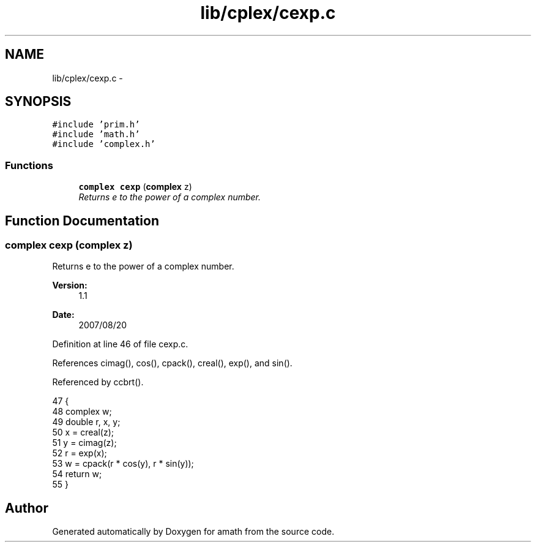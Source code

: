 .TH "lib/cplex/cexp.c" 3 "Fri Jan 20 2017" "Version 1.6.0" "amath" \" -*- nroff -*-
.ad l
.nh
.SH NAME
lib/cplex/cexp.c \- 
.SH SYNOPSIS
.br
.PP
\fC#include 'prim\&.h'\fP
.br
\fC#include 'math\&.h'\fP
.br
\fC#include 'complex\&.h'\fP
.br

.SS "Functions"

.in +1c
.ti -1c
.RI "\fBcomplex\fP \fBcexp\fP (\fBcomplex\fP z)"
.br
.RI "\fIReturns e to the power of a complex number\&. \fP"
.in -1c
.SH "Function Documentation"
.PP 
.SS "\fBcomplex\fP cexp (\fBcomplex\fP z)"

.PP
Returns e to the power of a complex number\&. 
.PP
\fBVersion:\fP
.RS 4
1\&.1 
.RE
.PP
\fBDate:\fP
.RS 4
2007/08/20 
.RE
.PP

.PP
Definition at line 46 of file cexp\&.c\&.
.PP
References cimag(), cos(), cpack(), creal(), exp(), and sin()\&.
.PP
Referenced by ccbrt()\&.
.PP
.nf
47 {
48     complex w;
49     double r, x, y;
50     x = creal(z);
51     y = cimag(z);
52     r = exp(x);
53     w = cpack(r * cos(y), r * sin(y));
54     return w;
55 }
.fi
.SH "Author"
.PP 
Generated automatically by Doxygen for amath from the source code\&.
